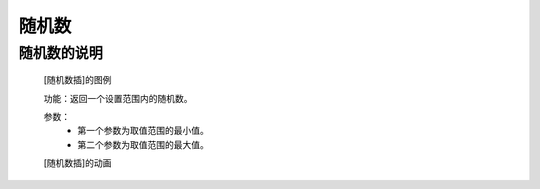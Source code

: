 **随机数**
================================

**随机数的说明**
>>>>>>>>>>>>>>>>>>>>>>>>>>>>>>>>>

	[随机数插]的图例

	.. image:: images/mathematics/random.randint.png

	功能：返回一个设置范围内的随机数。
	
	参数：
		- 第一个参数为取值范围的最小值。
		- 第二个参数为取值范围的最大值。

	[随机数插]的动画

	.. image:: images/mathematics/random.randint.gif


